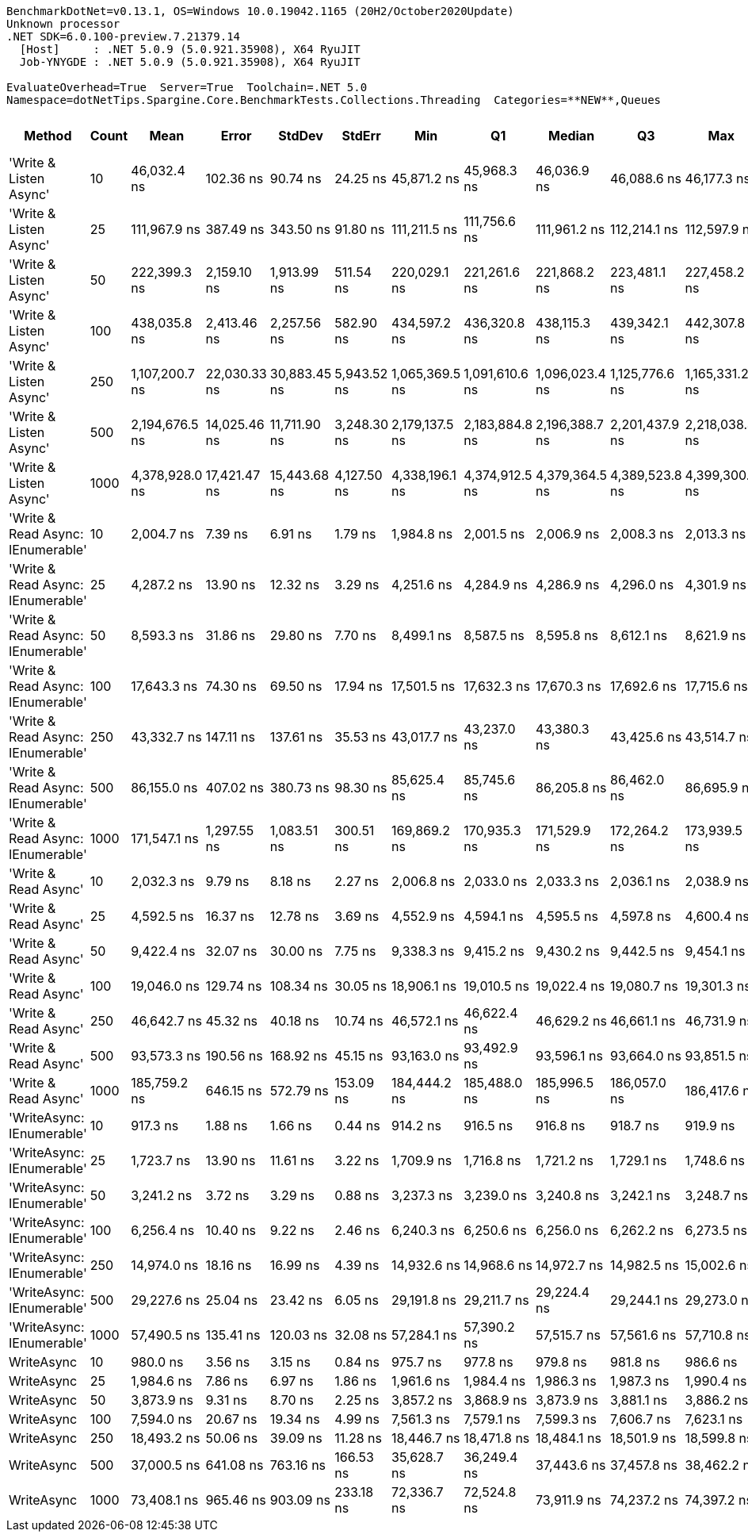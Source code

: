 ....
BenchmarkDotNet=v0.13.1, OS=Windows 10.0.19042.1165 (20H2/October2020Update)
Unknown processor
.NET SDK=6.0.100-preview.7.21379.14
  [Host]     : .NET 5.0.9 (5.0.921.35908), X64 RyuJIT
  Job-YNYGDE : .NET 5.0.9 (5.0.921.35908), X64 RyuJIT

EvaluateOverhead=True  Server=True  Toolchain=.NET 5.0  
Namespace=dotNetTips.Spargine.Core.BenchmarkTests.Collections.Threading  Categories=**NEW**,Queues  
....
[options="header"]
|===
|                             Method|  Count|            Mean|         Error|        StdDev|       StdErr|             Min|              Q1|          Median|              Q3|             Max|         Op/s|  CI99.9% Margin|  Iterations|  Kurtosis|  MValue|  Skewness|  Rank|  LogicalGroup|  Baseline|  Code Size|    Gen 0|   Gen 1|  Allocated
|             'Write & Listen Async'|     10|     46,032.4 ns|     102.36 ns|      90.74 ns|     24.25 ns|     45,871.2 ns|     45,968.3 ns|     46,036.9 ns|     46,088.6 ns|     46,177.3 ns|     21,723.8|      102.360 ns|       14.00|    1.8884|   2.000|   -0.1550|    21|             *|        No|       2 KB|   0.3662|       -|       3 KB
|             'Write & Listen Async'|     25|    111,967.9 ns|     387.49 ns|     343.50 ns|     91.80 ns|    111,211.5 ns|    111,756.6 ns|    111,961.2 ns|    112,214.1 ns|    112,597.9 ns|      8,931.1|      387.493 ns|       14.00|    2.7101|   2.000|   -0.2808|    27|             *|        No|       2 KB|   0.4883|       -|       5 KB
|             'Write & Listen Async'|     50|    222,399.3 ns|   2,159.10 ns|   1,913.99 ns|    511.54 ns|    220,029.1 ns|    221,261.6 ns|    221,868.2 ns|    223,481.1 ns|    227,458.2 ns|      4,496.4|    2,159.103 ns|       14.00|    3.8614|   2.000|    1.1940|    30|             *|        No|       2 KB|   0.9766|       -|      10 KB
|             'Write & Listen Async'|    100|    438,035.8 ns|   2,413.46 ns|   2,257.56 ns|    582.90 ns|    434,597.2 ns|    436,320.8 ns|    438,115.3 ns|    439,342.1 ns|    442,307.8 ns|      2,282.9|    2,413.463 ns|       15.00|    1.9762|   2.000|    0.3424|    31|             *|        No|       2 KB|   1.9531|       -|      19 KB
|             'Write & Listen Async'|    250|  1,107,200.7 ns|  22,030.33 ns|  30,883.45 ns|  5,943.52 ns|  1,065,369.5 ns|  1,091,610.6 ns|  1,096,023.4 ns|  1,125,776.6 ns|  1,165,331.2 ns|        903.2|   22,030.334 ns|       27.00|    2.1414|   2.875|    0.7007|    32|             *|        No|       2 KB|   3.9063|       -|      43 KB
|             'Write & Listen Async'|    500|  2,194,676.5 ns|  14,025.46 ns|  11,711.90 ns|  3,248.30 ns|  2,179,137.5 ns|  2,183,884.8 ns|  2,196,388.7 ns|  2,201,437.9 ns|  2,218,038.3 ns|        455.6|   14,025.462 ns|       13.00|    1.9158|   2.000|    0.2216|    33|             *|        No|       2 KB|   7.8125|       -|      86 KB
|             'Write & Listen Async'|   1000|  4,378,928.0 ns|  17,421.47 ns|  15,443.68 ns|  4,127.50 ns|  4,338,196.1 ns|  4,374,912.5 ns|  4,379,364.5 ns|  4,389,523.8 ns|  4,399,300.0 ns|        228.4|   17,421.475 ns|       14.00|    3.9323|   2.000|   -1.0672|    34|             *|        No|       2 KB|  15.6250|       -|     170 KB
|  'Write & Read Async: IEnumerable'|     10|      2,004.7 ns|       7.39 ns|       6.91 ns|      1.79 ns|      1,984.8 ns|      2,001.5 ns|      2,006.9 ns|      2,008.3 ns|      2,013.3 ns|    498,836.9|        7.391 ns|       15.00|    4.8917|   2.000|   -1.4409|     4|             *|        No|       0 KB|   0.2365|       -|       2 KB
|  'Write & Read Async: IEnumerable'|     25|      4,287.2 ns|      13.90 ns|      12.32 ns|      3.29 ns|      4,251.6 ns|      4,284.9 ns|      4,286.9 ns|      4,296.0 ns|      4,301.9 ns|    233,253.1|       13.901 ns|       14.00|    5.2681|   2.000|   -1.4886|     8|             *|        No|       0 KB|   0.3586|       -|       3 KB
|  'Write & Read Async: IEnumerable'|     50|      8,593.3 ns|      31.86 ns|      29.80 ns|      7.70 ns|      8,499.1 ns|      8,587.5 ns|      8,595.8 ns|      8,612.1 ns|      8,621.9 ns|    116,369.3|       31.861 ns|       15.00|    6.8186|   2.000|   -1.9776|    12|             *|        No|       0 KB|   0.6866|       -|       6 KB
|  'Write & Read Async: IEnumerable'|    100|     17,643.3 ns|      74.30 ns|      69.50 ns|     17.94 ns|     17,501.5 ns|     17,632.3 ns|     17,670.3 ns|     17,692.6 ns|     17,715.6 ns|     56,678.6|       74.296 ns|       15.00|    2.5220|   2.000|   -0.9857|    15|             *|        No|       0 KB|   1.3428|       -|      12 KB
|  'Write & Read Async: IEnumerable'|    250|     43,332.7 ns|     147.11 ns|     137.61 ns|     35.53 ns|     43,017.7 ns|     43,237.0 ns|     43,380.3 ns|     43,425.6 ns|     43,514.7 ns|     23,077.3|      147.110 ns|       15.00|    2.5211|   2.000|   -0.8188|    20|             *|        No|       0 KB|   2.9907|       -|      27 KB
|  'Write & Read Async: IEnumerable'|    500|     86,155.0 ns|     407.02 ns|     380.73 ns|     98.30 ns|     85,625.4 ns|     85,745.6 ns|     86,205.8 ns|     86,462.0 ns|     86,695.9 ns|     11,607.0|      407.020 ns|       15.00|    1.3670|   2.000|   -0.0165|    25|             *|        No|       0 KB|   5.7373|       -|      53 KB
|  'Write & Read Async: IEnumerable'|   1000|    171,547.1 ns|   1,297.55 ns|   1,083.51 ns|    300.51 ns|    169,869.2 ns|    170,935.3 ns|    171,529.9 ns|    172,264.2 ns|    173,939.5 ns|      5,829.3|    1,297.546 ns|       13.00|    2.5647|   2.000|    0.4301|    28|             *|        No|       0 KB|  12.2070|  0.4883|     104 KB
|               'Write & Read Async'|     10|      2,032.3 ns|       9.79 ns|       8.18 ns|      2.27 ns|      2,006.8 ns|      2,033.0 ns|      2,033.3 ns|      2,036.1 ns|      2,038.9 ns|    492,056.7|        9.793 ns|       13.00|    7.3531|   2.000|   -2.2245|     5|             *|        No|       0 KB|   0.2289|       -|       2 KB
|               'Write & Read Async'|     25|      4,592.5 ns|      16.37 ns|      12.78 ns|      3.69 ns|      4,552.9 ns|      4,594.1 ns|      4,595.5 ns|      4,597.8 ns|      4,600.4 ns|    217,745.0|       16.366 ns|       12.00|    7.7147|   2.000|   -2.4287|     9|             *|        No|       0 KB|   0.3433|       -|       3 KB
|               'Write & Read Async'|     50|      9,422.4 ns|      32.07 ns|      30.00 ns|      7.75 ns|      9,338.3 ns|      9,415.2 ns|      9,430.2 ns|      9,442.5 ns|      9,454.1 ns|    106,130.3|       32.071 ns|       15.00|    4.4882|   2.000|   -1.3749|    13|             *|        No|       0 KB|   0.6866|       -|       6 KB
|               'Write & Read Async'|    100|     19,046.0 ns|     129.74 ns|     108.34 ns|     30.05 ns|     18,906.1 ns|     19,010.5 ns|     19,022.4 ns|     19,080.7 ns|     19,301.3 ns|     52,504.6|      129.736 ns|       13.00|    2.9904|   2.000|    0.7474|    17|             *|        No|       0 KB|   1.3123|       -|      12 KB
|               'Write & Read Async'|    250|     46,642.7 ns|      45.32 ns|      40.18 ns|     10.74 ns|     46,572.1 ns|     46,622.4 ns|     46,629.2 ns|     46,661.1 ns|     46,731.9 ns|     21,439.6|       45.324 ns|       14.00|    2.8389|   2.000|    0.5874|    22|             *|        No|       0 KB|   2.9907|       -|      27 KB
|               'Write & Read Async'|    500|     93,573.3 ns|     190.56 ns|     168.92 ns|     45.15 ns|     93,163.0 ns|     93,492.9 ns|     93,596.1 ns|     93,664.0 ns|     93,851.5 ns|     10,686.8|      190.558 ns|       14.00|    3.2330|   2.000|   -0.6623|    26|             *|        No|       0 KB|   5.7373|  0.1221|      52 KB
|               'Write & Read Async'|   1000|    185,759.2 ns|     646.15 ns|     572.79 ns|    153.09 ns|    184,444.2 ns|    185,488.0 ns|    185,996.5 ns|    186,057.0 ns|    186,417.6 ns|      5,383.3|      646.148 ns|       14.00|    2.6671|   2.000|   -1.0088|    29|             *|        No|       0 KB|  12.2070|  0.2441|     104 KB
|          'WriteAsync: IEnumerable'|     10|        917.3 ns|       1.88 ns|       1.66 ns|      0.44 ns|        914.2 ns|        916.5 ns|        916.8 ns|        918.7 ns|        919.9 ns|  1,090,171.4|        1.875 ns|       14.00|    1.9723|   2.000|    0.1431|     1|             *|        No|       0 KB|   0.1593|       -|       1 KB
|          'WriteAsync: IEnumerable'|     25|      1,723.7 ns|      13.90 ns|      11.61 ns|      3.22 ns|      1,709.9 ns|      1,716.8 ns|      1,721.2 ns|      1,729.1 ns|      1,748.6 ns|    580,159.5|       13.903 ns|       13.00|    2.5483|   2.000|    0.8369|     3|             *|        No|       0 KB|   0.1583|       -|       1 KB
|          'WriteAsync: IEnumerable'|     50|      3,241.2 ns|       3.72 ns|       3.29 ns|      0.88 ns|      3,237.3 ns|      3,239.0 ns|      3,240.8 ns|      3,242.1 ns|      3,248.7 ns|    308,528.1|        3.716 ns|       14.00|    2.6432|   2.000|    0.7936|     6|             *|        No|       0 KB|   0.2975|       -|       3 KB
|          'WriteAsync: IEnumerable'|    100|      6,256.4 ns|      10.40 ns|       9.22 ns|      2.46 ns|      6,240.3 ns|      6,250.6 ns|      6,256.0 ns|      6,262.2 ns|      6,273.5 ns|    159,836.3|       10.401 ns|       14.00|    1.9967|   2.000|    0.0569|    10|             *|        No|       0 KB|   0.5493|       -|       5 KB
|          'WriteAsync: IEnumerable'|    250|     14,974.0 ns|      18.16 ns|      16.99 ns|      4.39 ns|     14,932.6 ns|     14,968.6 ns|     14,972.7 ns|     14,982.5 ns|     15,002.6 ns|     66,782.6|       18.164 ns|       15.00|    3.2633|   2.000|   -0.5699|    14|             *|        No|       0 KB|   1.0223|       -|       9 KB
|          'WriteAsync: IEnumerable'|    500|     29,227.6 ns|      25.04 ns|      23.42 ns|      6.05 ns|     29,191.8 ns|     29,211.7 ns|     29,224.4 ns|     29,244.1 ns|     29,273.0 ns|     34,214.2|       25.041 ns|       15.00|    1.8933|   2.000|    0.3723|    18|             *|        No|       0 KB|   1.9226|  0.0305|      17 KB
|          'WriteAsync: IEnumerable'|   1000|     57,490.5 ns|     135.41 ns|     120.03 ns|     32.08 ns|     57,284.1 ns|     57,390.2 ns|     57,515.7 ns|     57,561.6 ns|     57,710.8 ns|     17,394.2|      135.406 ns|       14.00|    1.9197|   2.000|   -0.0929|    23|             *|        No|       0 KB|   3.7231|  0.1221|      34 KB
|                         WriteAsync|     10|        980.0 ns|       3.56 ns|       3.15 ns|      0.84 ns|        975.7 ns|        977.8 ns|        979.8 ns|        981.8 ns|        986.6 ns|  1,020,375.5|        3.558 ns|       14.00|    2.1773|   2.000|    0.4934|     2|             *|        No|       0 KB|   0.1507|       -|       1 KB
|                         WriteAsync|     25|      1,984.6 ns|       7.86 ns|       6.97 ns|      1.86 ns|      1,961.6 ns|      1,984.4 ns|      1,986.3 ns|      1,987.3 ns|      1,990.4 ns|    503,887.9|        7.861 ns|       14.00|    8.5424|   2.000|   -2.4779|     4|             *|        No|       0 KB|   0.1488|       -|       1 KB
|                         WriteAsync|     50|      3,873.9 ns|       9.31 ns|       8.70 ns|      2.25 ns|      3,857.2 ns|      3,868.9 ns|      3,873.9 ns|      3,881.1 ns|      3,886.2 ns|    258,137.5|        9.305 ns|       15.00|    1.8071|   2.000|   -0.1660|     7|             *|        No|       0 KB|   0.2823|       -|       3 KB
|                         WriteAsync|    100|      7,594.0 ns|      20.67 ns|      19.34 ns|      4.99 ns|      7,561.3 ns|      7,579.1 ns|      7,599.3 ns|      7,606.7 ns|      7,623.1 ns|    131,682.9|       20.671 ns|       15.00|    1.7381|   2.000|   -0.3470|    11|             *|        No|       0 KB|   0.5341|       -|       5 KB
|                         WriteAsync|    250|     18,493.2 ns|      50.06 ns|      39.09 ns|     11.28 ns|     18,446.7 ns|     18,471.8 ns|     18,484.1 ns|     18,501.9 ns|     18,599.8 ns|     54,073.9|       50.063 ns|       12.00|    4.8368|   2.000|    1.5140|    16|             *|        No|       0 KB|   1.0071|       -|       9 KB
|                         WriteAsync|    500|     37,000.5 ns|     641.08 ns|     763.16 ns|    166.53 ns|     35,628.7 ns|     36,249.4 ns|     37,443.6 ns|     37,457.8 ns|     38,462.2 ns|     27,026.6|      641.078 ns|       21.00|    1.7861|   2.000|   -0.0603|    19|             *|        No|       0 KB|   1.8921|       -|      17 KB
|                         WriteAsync|   1000|     73,408.1 ns|     965.46 ns|     903.09 ns|    233.18 ns|     72,336.7 ns|     72,524.8 ns|     73,911.9 ns|     74,237.2 ns|     74,397.2 ns|     13,622.5|      965.461 ns|       15.00|    0.9435|   2.000|   -0.1134|    24|             *|        No|       0 KB|   3.6621|  0.1221|      34 KB
|===
